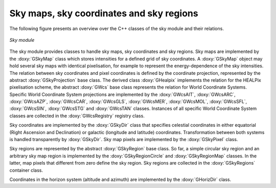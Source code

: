 Sky maps, sky coordinates and sky regions
-----------------------------------------

The following figure presents an overview over the C++ classes of the sky
module and their relations.

.. _fig_uml_sky:

.. figure:: uml_sky.png
   :align: center
   :width: 75%

   *Sky module*

The sky module provides classes to handle sky maps, sky coordinates
and sky regions.
Sky maps are implemented by the :doxy:`GSkyMap` class which stores
intensities for a defined grid of sky coordinates.
A :doxy:`GSkyMap` object may hold several sky maps with identical
pixelisation, for example to represent the energy-dependence of the
sky intensities.
The relation between sky coordinates and pixel coordinates is
defined by the coordinate projection, represented by the abstract
:doxy:`GSkyProjection` base class. The derived class :doxy:`GHealpix`
implements the relation for the HEALPix pixelisation scheme, the 
abstract :doxy:`GWcs` base class represents the relation for World
Coordinate Systems. Specific World Coordinate System projections
are implemented by the
:doxy:`GWcsAIT`,
:doxy:`GWcsARC`,
:doxy:`GWcsAZP`,
:doxy:`GWcsCAR`,
:doxy:`GWcsGLS`,
:doxy:`GWcsMER`,
:doxy:`GWcsMOL`,
:doxy:`GWcsSFL`,
:doxy:`GWcsSIN`,
:doxy:`GWcsSTG` and
:doxy:`GWcsTAN`
classes. Instances of all specific World Coordinate System classes 
are collected in the :doxy:`GWcsRegistry` registry class.

Sky coordinates are implemented by the :doxy:`GSkyDir` class that
specifies celestial coordinates in either equatorial (Right Ascension
and Declination) or galactic (longitude and latitude) coordinates.
Transformation between both systems is handled transparently by
:doxy:`GSkyDir`.
Sky map pixels are implemented by the :doxy:`GSkyPixel` class.

Sky regions are represented by the abstract :doxy:`GSkyRegion` base class.
So far, a simple circular sky region and an arbitrary sky map region
is implemented by the :doxy:`GSkyRegionCircle` and :doxy:`GSkyRegionMap`
classes. In the latter, map pixels that different from zero define the
sky region.
Sky regions are collected in the :doxy:`GSkyRegions` container class.

Coordinates in the horizon system (altitude and azimuth) are implemented
by the :doxy:`GHorizDir` class.
